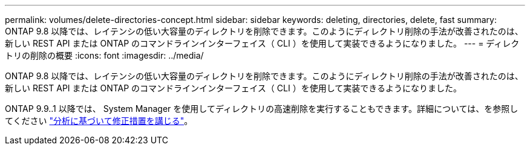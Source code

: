 ---
permalink: volumes/delete-directories-concept.html 
sidebar: sidebar 
keywords: deleting, directories, delete, fast 
summary: ONTAP 9.8 以降では、レイテンシの低い大容量のディレクトリを削除できます。このようにディレクトリ削除の手法が改善されたのは、新しい REST API または ONTAP のコマンドラインインターフェイス（ CLI ）を使用して実装できるようになりました。 
---
= ディレクトリの削除の概要
:icons: font
:imagesdir: ../media/


[role="lead"]
ONTAP 9.8 以降では、レイテンシの低い大容量のディレクトリを削除できます。このようにディレクトリ削除の手法が改善されたのは、新しい REST API または ONTAP のコマンドラインインターフェイス（ CLI ）を使用して実装できるようになりました。

ONTAP 9.9..1 以降では、 System Manager を使用してディレクトリの高速削除を実行することもできます。詳細については、を参照してください https://docs.netapp.com/us-en/ontap/task_nas_file_system_analytics_take_corrective_action.html["分析に基づいて修正措置を講じる"]。

